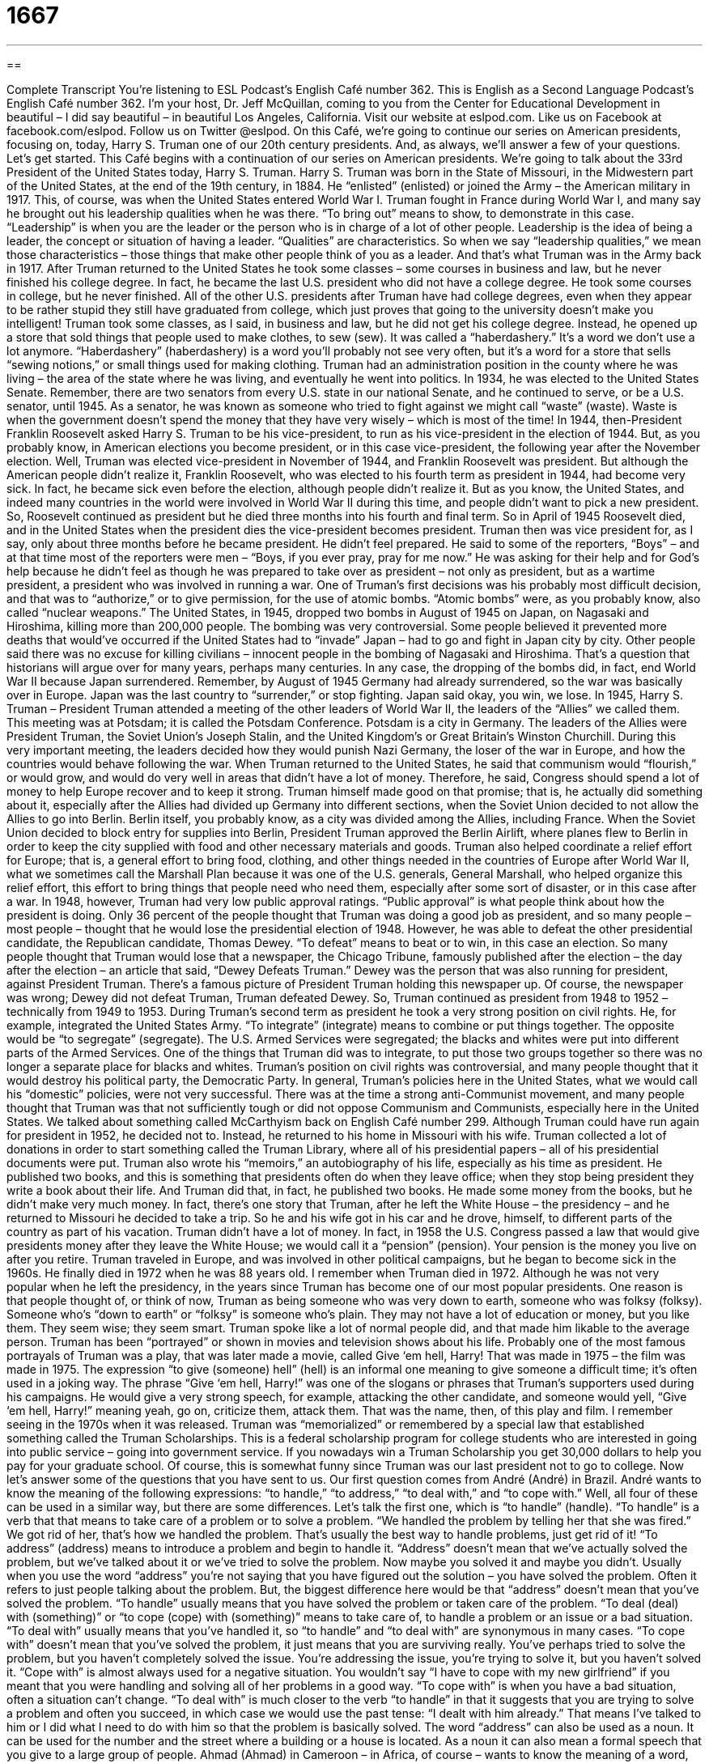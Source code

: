 = 1667
:toc: left
:toclevels: 3
:sectnums:
:stylesheet: ../../../myAdocCss.css

'''

== 

Complete Transcript
You’re listening to ESL Podcast’s English Café number 362.
This is English as a Second Language Podcast’s English Café number 362. I’m your host, Dr. Jeff McQuillan, coming to you from the Center for Educational Development in beautiful – I did say beautiful – in beautiful Los Angeles, California.
Visit our website at eslpod.com. Like us on Facebook at facebook.com/eslpod. Follow us on Twitter @eslpod.
On this Café, we’re going to continue our series on American presidents, focusing on, today, Harry S. Truman one of our 20th century presidents. And, as always, we’ll answer a few of your questions. Let’s get started.
This Café begins with a continuation of our series on American presidents. We’re going to talk about the 33rd President of the United States today, Harry S. Truman.
Harry S. Truman was born in the State of Missouri, in the Midwestern part of the United States, at the end of the 19th century, in 1884. He “enlisted” (enlisted) or joined the Army – the American military in 1917. This, of course, was when the United States entered World War I. Truman fought in France during World War I, and many say he brought out his leadership qualities when he was there. “To bring out” means to show, to demonstrate in this case. “Leadership” is when you are the leader or the person who is in charge of a lot of other people. Leadership is the idea of being a leader, the concept or situation of having a leader. “Qualities” are characteristics. So when we say “leadership qualities,” we mean those characteristics – those things that make other people think of you as a leader. And that’s what Truman was in the Army back in 1917.
After Truman returned to the United States he took some classes – some courses in business and law, but he never finished his college degree. In fact, he became the last U.S. president who did not have a college degree. He took some courses in college, but he never finished. All of the other U.S. presidents after Truman have had college degrees, even when they appear to be rather stupid they still have graduated from college, which just proves that going to the university doesn’t make you intelligent!
Truman took some classes, as I said, in business and law, but he did not get his college degree. Instead, he opened up a store that sold things that people used to make clothes, to sew (sew). It was called a “haberdashery.” It’s a word we don’t use a lot anymore. “Haberdashery” (haberdashery) is a word you’ll probably not see very often, but it’s a word for a store that sells “sewing notions,” or small things used for making clothing.
Truman had an administration position in the county where he was living – the area of the state where he was living, and eventually he went into politics. In 1934, he was elected to the United States Senate. Remember, there are two senators from every U.S. state in our national Senate, and he continued to serve, or be a U.S. senator, until 1945. As a senator, he was known as someone who tried to fight against we might call “waste” (waste). Waste is when the government doesn’t spend the money that they have very wisely – which is most of the time!
In 1944, then-President Franklin Roosevelt asked Harry S. Truman to be his vice-president, to run as his vice-president in the election of 1944. But, as you probably know, in American elections you become president, or in this case vice-president, the following year after the November election. Well, Truman was elected vice-president in November of 1944, and Franklin Roosevelt was president. But although the American people didn’t realize it, Franklin Roosevelt, who was elected to his fourth term as president in 1944, had become very sick. In fact, he became sick even before the election, although people didn’t realize it. But as you know, the United States, and indeed many countries in the world were involved in World War II during this time, and people didn’t want to pick a new president. So, Roosevelt continued as president but he died three months into his fourth and final term. So in April of 1945 Roosevelt died, and in the United States when the president dies the vice-president becomes president.
Truman then was vice president for, as I say, only about three months before he became president. He didn’t feel prepared. He said to some of the reporters, “Boys” – and at that time most of the reporters were men – “Boys, if you ever pray, pray for me now.” He was asking for their help and for God’s help because he didn’t feel as though he was prepared to take over as president – not only as president, but as a wartime president, a president who was involved in running a war.
One of Truman’s first decisions was his probably most difficult decision, and that was to “authorize,” or to give permission, for the use of atomic bombs. “Atomic bombs” were, as you probably know, also called “nuclear weapons.” The United States, in 1945, dropped two bombs in August of 1945 on Japan, on Nagasaki and Hiroshima, killing more than 200,000 people. The bombing was very controversial. Some people believed it prevented more deaths that would’ve occurred if the United States had to “invade” Japan – had to go and fight in Japan city by city. Other people said there was no excuse for killing civilians – innocent people in the bombing of Nagasaki and Hiroshima. That’s a question that historians will argue over for many years, perhaps many centuries. In any case, the dropping of the bombs did, in fact, end World War II because Japan surrendered. Remember, by August of 1945 Germany had already surrendered, so the war was basically over in Europe. Japan was the last country to “surrender,” or stop fighting. Japan said okay, you win, we lose.
In 1945, Harry S. Truman – President Truman attended a meeting of the other leaders of World War II, the leaders of the “Allies” we called them. This meeting was at Potsdam; it is called the Potsdam Conference. Potsdam is a city in Germany. The leaders of the Allies were President Truman, the Soviet Union’s Joseph Stalin, and the United Kingdom’s or Great Britain’s Winston Churchill. During this very important meeting, the leaders decided how they would punish Nazi Germany, the loser of the war in Europe, and how the countries would behave following the war.
When Truman returned to the United States, he said that communism would “flourish,” or would grow, and would do very well in areas that didn’t have a lot of money. Therefore, he said, Congress should spend a lot of money to help Europe recover and to keep it strong. Truman himself made good on that promise; that is, he actually did something about it, especially after the Allies had divided up Germany into different sections, when the Soviet Union decided to not allow the Allies to go into Berlin. Berlin itself, you probably know, as a city was divided among the Allies, including France. When the Soviet Union decided to block entry for supplies into Berlin, President Truman approved the Berlin Airlift, where planes flew to Berlin in order to keep the city supplied with food and other necessary materials and goods. Truman also helped coordinate a relief effort for Europe; that is, a general effort to bring food, clothing, and other things needed in the countries of Europe after World War II, what we sometimes call the Marshall Plan because it was one of the U.S. generals, General Marshall, who helped organize this relief effort, this effort to bring things that people need who need them, especially after some sort of disaster, or in this case after a war.
In 1948, however, Truman had very low public approval ratings. “Public approval” is what people think about how the president is doing. Only 36 percent of the people thought that Truman was doing a good job as president, and so many people – most people – thought that he would lose the presidential election of 1948. However, he was able to defeat the other presidential candidate, the Republican candidate, Thomas Dewey. “To defeat” means to beat or to win, in this case an election. So many people thought that Truman would lose that a newspaper, the Chicago Tribune, famously published after the election – the day after the election – an article that said, “Dewey Defeats Truman.” Dewey was the person that was also running for president, against President Truman. There’s a famous picture of President Truman holding this newspaper up. Of course, the newspaper was wrong; Dewey did not defeat Truman, Truman defeated Dewey. So, Truman continued as president from 1948 to 1952 – technically from 1949 to 1953.
During Truman’s second term as president he took a very strong position on civil rights. He, for example, integrated the United States Army. “To integrate” (integrate) means to combine or put things together. The opposite would be “to segregate” (segregate). The U.S. Armed Services were segregated; the blacks and whites were put into different parts of the Armed Services. One of the things that Truman did was to integrate, to put those two groups together so there was no longer a separate place for blacks and whites. Truman’s position on civil rights was controversial, and many people thought that it would destroy his political party, the Democratic Party.
In general, Truman’s policies here in the United States, what we would call his “domestic” policies, were not very successful. There was at the time a strong anti-Communist movement, and many people thought that Truman was that not sufficiently tough or did not oppose Communism and Communists, especially here in the United States. We talked about something called McCarthyism back on English Café number 299.
Although Truman could have run again for president in 1952, he decided not to. Instead, he returned to his home in Missouri with his wife. Truman collected a lot of donations in order to start something called the Truman Library, where all of his presidential papers – all of his presidential documents were put. Truman also wrote his “memoirs,” an autobiography of his life, especially as his time as president. He published two books, and this is something that presidents often do when they leave office; when they stop being president they write a book about their life. And Truman did that, in fact, he published two books.
He made some money from the books, but he didn’t make very much money. In fact, there’s one story that Truman, after he left the White House – the presidency – and he returned to Missouri he decided to take a trip. So he and his wife got in his car and he drove, himself, to different parts of the country as part of his vacation. Truman didn’t have a lot of money. In fact, in 1958 the U.S. Congress passed a law that would give presidents money after they leave the White House; we would call it a “pension” (pension). Your pension is the money you live on after you retire.
Truman traveled in Europe, and was involved in other political campaigns, but he began to become sick in the 1960s. He finally died in 1972 when he was 88 years old. I remember when Truman died in 1972.
Although he was not very popular when he left the presidency, in the years since Truman has become one of our most popular presidents. One reason is that people thought of, or think of now, Truman as being someone who was very down to earth, someone who was folksy (folksy). Someone who’s “down to earth” or “folksy” is someone who’s plain. They may not have a lot of education or money, but you like them. They seem wise; they seem smart. Truman spoke like a lot of normal people did, and that made him likable to the average person.
Truman has been “portrayed” or shown in movies and television shows about his life. Probably one of the most famous portrayals of Truman was a play, that was later made a movie, called Give ‘em hell, Harry! That was made in 1975 – the film was made in 1975. The expression “to give (someone) hell” (hell) is an informal one meaning to give someone a difficult time; it’s often used in a joking way. The phrase “Give ‘em hell, Harry!” was one of the slogans or phrases that Truman’s supporters used during his campaigns. He would give a very strong speech, for example, attacking the other candidate, and someone would yell, “Give ‘em hell, Harry!” meaning yeah, go on, criticize them, attack them. That was the name, then, of this play and film. I remember seeing in the 1970s when it was released.
Truman was “memorialized” or remembered by a special law that established something called the Truman Scholarships. This is a federal scholarship program for college students who are interested in going into public service – going into government service. If you nowadays win a Truman Scholarship you get 30,000 dollars to help you pay for your graduate school. Of course, this is somewhat funny since Truman was our last president not to go to college.
Now let’s answer some of the questions that you have sent to us.
Our first question comes from André (André) in Brazil. André wants to know the meaning of the following expressions: “to handle,” “to address,” “to deal with,” and “to cope with.” Well, all four of these can be used in a similar way, but there are some differences. Let’s talk the first one, which is “to handle” (handle).
“To handle” is a verb that that means to take care of a problem or to solve a problem. “We handled the problem by telling her that she was fired.” We got rid of her, that’s how we handled the problem. That’s usually the best way to handle problems, just get rid of it!
“To address” (address) means to introduce a problem and begin to handle it. “Address” doesn’t mean that we’ve actually solved the problem, but we’ve talked about it or we’ve tried to solve the problem. Now maybe you solved it and maybe you didn’t. Usually when you use the word “address” you’re not saying that you have figured out the solution – you have solved the problem. Often it refers to just people talking about the problem. But, the biggest difference here would be that “address” doesn’t mean that you’ve solved the problem. “To handle” usually means that you have solved the problem or taken care of the problem.
“To deal (deal) with (something)” or “to cope (cope) with (something)” means to take care of, to handle a problem or an issue or a bad situation. “To deal with” usually means that you’ve handled it, so “to handle” and “to deal with” are synonymous in many cases. “To cope with” doesn’t mean that you’ve solved the problem, it just means that you are surviving really. You’ve perhaps tried to solve the problem, but you haven’t completely solved the issue. You’re addressing the issue, you’re trying to solve it, but you haven’t solved it. “Cope with” is almost always used for a negative situation. You wouldn’t say “I have to cope with my new girlfriend” if you meant that you were handling and solving all of her problems in a good way. “To cope with” is when you have a bad situation, often a situation can’t change. “To deal with” is much closer to the verb “to handle” in that it suggests that you are trying to solve a problem and often you succeed, in which case we would use the past tense: “I dealt with him already.” That means I’ve talked to him or I did what I need to do with him so that the problem is basically solved.
The word “address” can also be used as a noun. It can be used for the number and the street where a building or a house is located. As a noun it can also mean a formal speech that you give to a large group of people.
Ahmad (Ahmad) in Cameroon – in Africa, of course – wants to know the meaning of a word, “naysayer.” A “naysayer” (naysayer – all one word) is someone who always says “no” to something. The word “nay” (nay) is an old word meaning no. When you vote in a meeting, for example, and you have a formal vote where people have to raise their hands, the no vote is called the “nay” vote. The yes vote is called an “aye” (aye) vote. So the person leading the meeting might say, “All those in favor (meaning all those who want to do what we talked about) say ‘aye’,” and then everyone who wants to do it will say, “Aye.” “Aye.” “Aye.” “Aye.” “Those opposed (those against) say ‘nay’,” and then people will say, “Nay.” “Nay.” “Nay.” And, of course, if the ayes are greater than the nays, we say, “The ayes have it,” meaning the ayes win. Or if the nays are greater, we’d say, “The nays have it,” and the vote is negative or no, we’re not going to do that.
So, a “naysayer” is someone who always says “no” to something, someone who’s always saying something isn’t true or someone who doesn’t believe anyone else, someone who’s very negative. That would be a naysayer.
Finally, Norbert (Norbert), originally from Poland now living in Germany, wants to the meaning of the expression “hold that thought.” “Hold” here means wait or stop doing what you’re doing. Sometimes we’ll tell someone to hold on, meaning don’t go anywhere but stop what you’re doing. “Thought,” of course, is an idea or an opinion that you have in your mind as the result of thinking about something.
“Hold that thought” is a phrase we use to tell someone to wait a minute, someone who perhaps is talking to us, but we want them to stop talking because we need to finish what we’re saying or because we need to take a break. For example, someone says to you, “I have to tell you a very, very big secret,” and then your cell phone rings – your telephone rings, and you say, “Hold that thought,” and then you answer your phone. You’re telling the person I want to hear what you’re saying, but please stop talking right now so I can answer my telephone. Obviously, you don’t think this person is very important if you interrupt your conversation to answer your cell phone! But, you get the idea. It’s not an expression you would use in writing, it’s something that would only be used in a conversation because you’re telling the person to stop talking, to wait a minute until you’re finished doing something else because you’ve been interrupted or because you have something else more important to do.
If you have nothing important to do in your life but have a question, you can email us. Our email address is eslpod@eslpod.com. We get lots of questions, too many questions to answer all of them here on the Café, but we’ll do our best.
From Los Angeles, California, I’m Jeff McQuillan. Thank you for listening. Come back and listen to us again – why not? – here on the English Café.
ESL Podcast’s English Café is written and produced by Dr. Jeff McQuillan and Dr. Lucy Tse, copyright 2012 by the Center for Educational Development.
Glossary
to enlist – to join the military; to volunteer to become a member of the military
* When Devon graduates from high school, he plans on enlisting in the Marines.
leadership qualities – having characteristics that make other people admire and respect someone, listen to what that person says, and follow him or her
* The new president of the university needs to have very good leadership qualities.
haberdashery – a small store that sells items used for sewing, such as needles, thread, and buttons
* My great-grandparents owned a haberdashery in a small town in Iowa.
atomic bomb – nuclear weapon; a very dangerous explosive weapon
* The atomic bomb caused death and destruction across this entire city.
to surrender – to give up; to stop resisting an enemy and to accept their authority
* Stop tickling me! I surrender! You can have the last piece of cake.
to flourish – to grow and to do very well; to develop quickly and successfully
* The boy lived in a dangerous neighborhood and had a lot of problems, but when his family moved to a safer area, he flourished.
public approval rating – the percentage of people who have a positive opinion about a person or his or her actions
* The governor’s public approval rating has gone up since she announced her new program to attract more businesses to the state.
to defeat – to beat; to win a victory over someone in a battle or contest
* It will be very difficult to defeat a team that hasn’t lost a game yet this year.
to integrate – to allow people of different races or ethnicities to be in the same places and to use the same things and services
* The process to integrate schools in the American South in the 1960s was a long and difficult one.
memoir – biography; a written account of one’s own past experiences
* Should Dr. Jeff McQuillan write a memoir about his life as a podcaster?
folksy – informal and simple, having the characteristics of traditional culture or customs, and very likeable
* The host of my favorite talk show has a folksy manner that is easy to watch.
to portray – to show or represent in a movie, television show, or play
* Why is Abraham Lincoln often portrayed as a very serious man who seldom laughed?
to handle – to deal with an issue or problem; to resolve an issue or problem
* Mel’s job at the bar is to handle difficult people who have had too much to drink.
to address – to introduce an issue or problem and begin to deal with it or discuss how to deal with it
* When will the government begin to address the growing homeless problem?
to deal with – to address and handle an issue, problem, or bad situation
* Carl doesn’t have time to deal with his three young kids and cook dinner every night.
to cope with – to deal with an issue, problem, or bad situation and live through it
* Katherine is doing a great job coping with an illness that has no cure.
naysayer – someone who says “no”; someone who opposes something; someone who denies that something is true; someone who does not believe in something, such as a cause
* The bridge was built despite the naysayers who said it couldn’t be done in under a year.
hold that thought – a phrase used to tell someone to wait a moment, that what they have to say is important or relevant, but it needs to be heard later, either because there is an interruption or something else must come first
* Jemiel, I know that you want to present a solution, but hold that thought while I finish giving everyone the facts about the problem.
What Insiders Know
M*A*S*H
MASH: A Novel About Three Army Doctors was a book “published” (printed and sold) in 1968. Written by Richard Hooker, MASH was about the lives of three doctors who worked in an army camp during the “Korean War” (a war fought between North and South Korea from 1950 to 1953, with the United States helping the South Koreans). “MASH” was the name of their “unit” (the group they worked in) and the letters stood for “Mobile Army Surgical Hospital” (a movable hospital where doctors and nurses could help people who had been hurt).
A few years after it was published, the novel was made into a film starring Donald Sutherland and Elliot Gould, two respected actors. After the film, the story was made into a much more popular television series.
The television series MASH (usually written as “M*A*S*H”) is considered to be one of the best television shows in American history and, although the real Korean War only lasted three years, the series lasted eleven years, from 1972 to 1983. The series is a “black comedy,” meaning that it is funny, but deals with a serious topic.
The main character, “Hawkeye” Pierce, played by Alan Alda, was particularly funny. Although he was the “chief surgeon” (the doctor who specializes in cutting into the body and who is in charge), Hawkeye also enjoyed playing “pranks” (tricks or jokes) on the other members of the group. His best friends “Trapper John” McIntyre (played by Wayne Rogers) and later B.J. Hunnicutt (played by Mike Farrell) helped with the pranks, many of which were played on Frank Burns (Larry Linville), a much more serious, but “incompetent” (not skilled) doctor. Some of the other characters were Margaret “Hot Lips” Houlihan (Loretta Swit), who was in charge of the nurses, and Maxwell Klinger (Jamie Farr), who wore women’s dresses for several years “in an attempt” (to try) to get “thrown out of” (released from) the army.
The characters in the show were so funny and so “relatable” (where people were able to see some of themselves in them) that the show became one of the best-loved television shows of all time and is still often seen on television in “reruns” (episodes played more than once) today.